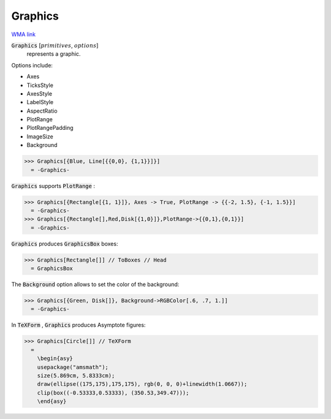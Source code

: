 Graphics
========

`WMA link <https://reference.wolfram.com/language/ref/Graphics.html>`_


:code:`Graphics` [:math:`primitives`, :math:`options`]
    represents a graphic.





Options include:



- Axes

- TicksStyle

- AxesStyle

- LabelStyle

- AspectRatio

- PlotRange

- PlotRangePadding

- ImageSize

- Background




>>> Graphics[{Blue, Line[{{0,0}, {1,1}}]}]
  = -Graphics-

:code:`Graphics`  supports :code:`PlotRange` :

>>> Graphics[{Rectangle[{1, 1}]}, Axes -> True, PlotRange -> {{-2, 1.5}, {-1, 1.5}}]
  = -Graphics-
>>> Graphics[{Rectangle[],Red,Disk[{1,0}]},PlotRange->{{0,1},{0,1}}]
  = -Graphics-

:code:`Graphics`  produces :code:`GraphicsBox`  boxes:

>>> Graphics[Rectangle[]] // ToBoxes // Head
  = GraphicsBox

The :code:`Background`  option allows to set the color of the background:

>>> Graphics[{Green, Disk[]}, Background->RGBColor[.6, .7, 1.]]
  = -Graphics-

In :code:`TeXForm` , :code:`Graphics`  produces Asymptote figures:

>>> Graphics[Circle[]] // TeXForm
  = 
    \begin{asy}
    usepackage("amsmath");
    size(5.869cm, 5.8333cm);
    draw(ellipse((175,175),175,175), rgb(0, 0, 0)+linewidth(1.0667));
    clip(box((-0.53333,0.53333), (350.53,349.47)));
    \end{asy}
